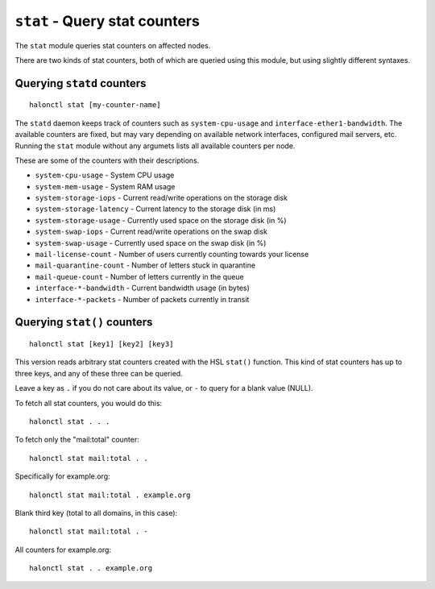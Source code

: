 ``stat`` - Query stat counters
==============================

The ``stat`` module queries stat counters on affected nodes.

There are two kinds of stat counters, both of which are queried using this module, but using slightly different syntaxes.

.. option:: -s --sum
   
   Only print the sum of all nodes to the standard output, rather than per-node information.

Querying ``statd`` counters
---------------------------
::

    halonctl stat [my-counter-name]

The ``statd`` daemon keeps track of counters such as ``system-cpu-usage`` and ``interface-ether1-bandwidth``. The available counters are fixed, but may vary depending on available network interfaces, configured mail servers, etc. Running the ``stat`` module without any argumets lists all available counters per node.

These are some of the counters with their descriptions.

* ``system-cpu-usage`` - System CPU usage
* ``system-mem-usage`` - System RAM usage
* ``system-storage-iops`` - Current read/write operations on the storage disk
* ``system-storage-latency`` - Current latency to the storage disk (in ms)
* ``system-storage-usage`` - Currently used space on the storage disk (in %)
* ``system-swap-iops`` - Current read/write operations on the swap disk
* ``system-swap-usage`` - Currently used space on the swap disk (in %)

* ``mail-license-count`` - Number of users currently counting towards your license
* ``mail-quarantine-count`` - Number of letters stuck in quarantine
* ``mail-queue-count`` - Number of letters currently in the queue

* ``interface-*-bandwidth`` - Current bandwidth usage (in bytes)
* ``interface-*-packets`` - Number of packets currently in transit

Querying ``stat()`` counters
----------------------------
::

    halonctl stat [key1] [key2] [key3]

This version reads arbitrary stat counters created with the HSL ``stat()`` function. This kind of stat counters has up to three keys, and any of these three can be queried.

Leave a key as ``.`` if you do not care about its value, or ``-`` to query for a blank value (NULL).

To fetch all stat counters, you would do this::

    halonctl stat . . .

To fetch only the "mail:total" counter::

    halonctl stat mail:total . .

Specifically for example.org::

    halonctl stat mail:total . example.org

Blank third key (total to all domains, in this case)::

    halonctl stat mail:total . -

All counters for example.org::

    halonctl stat . . example.org
